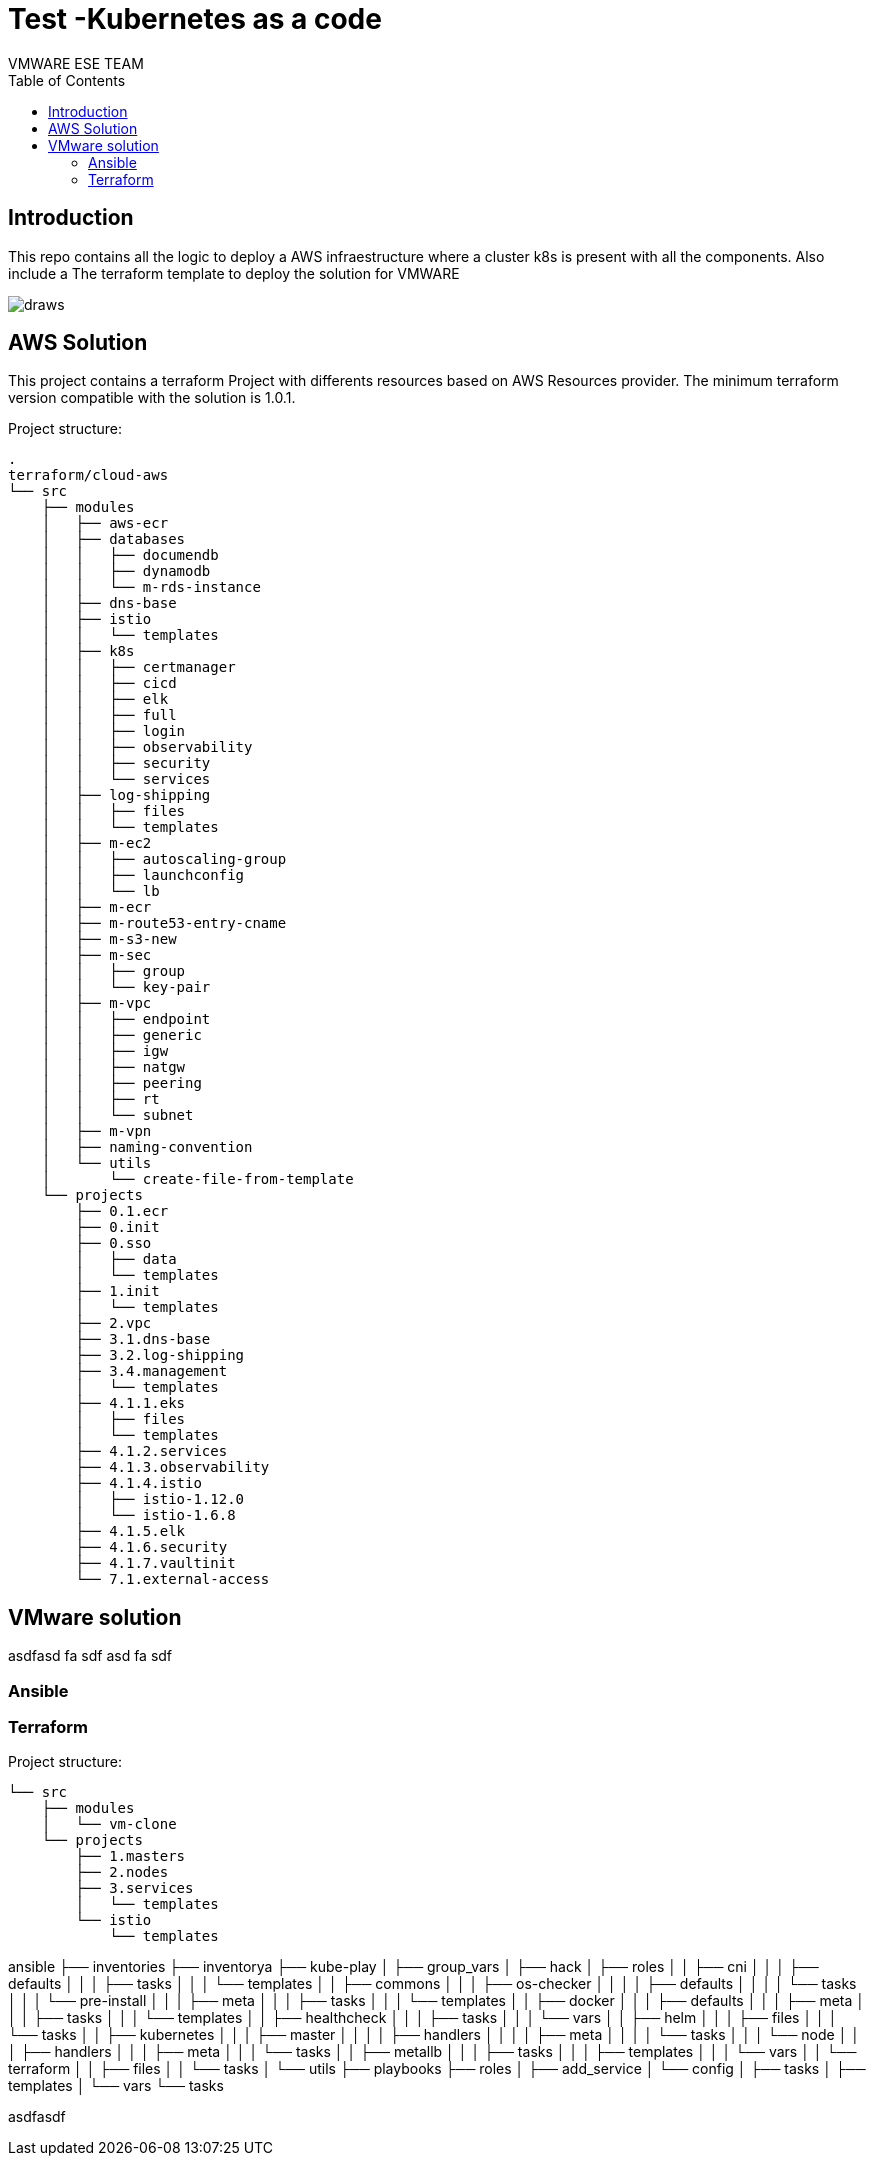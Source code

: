 = Test -Kubernetes as a code
:authors: VMWARE ESE TEAM
:doctype: book
:toc: center
:toclevels: 4
:pagenums:
:icons: font
:source-highlighter: rouge
:rouge-style: monokai
:jarvis-version: 1.0
:imagesdir: ./docs/png
:title-logo-image: {imagesdir}/vmware-logo.png

== Introduction

This repo contains all the logic to deploy a AWS infraestructure where a cluster k8s is present with all the components. Also include a The terraform template to deploy the solution for VMWARE

image::draws.png[align="center", title-align="Azure Diagram"]

== AWS Solution

This project contains a terraform Project with differents resources based on AWS Resources provider. The minimum terraform version compatible with the solution is 1.0.1.

Project structure:
----
.
terraform/cloud-aws
└── src
    ├── modules
    │   ├── aws-ecr
    │   ├── databases
    │   │   ├── documendb
    │   │   ├── dynamodb
    │   │   └── m-rds-instance
    │   ├── dns-base
    │   ├── istio
    │   │   └── templates
    │   ├── k8s
    │   │   ├── certmanager
    │   │   ├── cicd
    │   │   ├── elk
    │   │   ├── full
    │   │   ├── login
    │   │   ├── observability
    │   │   ├── security
    │   │   └── services
    │   ├── log-shipping
    │   │   ├── files
    │   │   └── templates
    │   ├── m-ec2
    │   │   ├── autoscaling-group
    │   │   ├── launchconfig
    │   │   └── lb
    │   ├── m-ecr
    │   ├── m-route53-entry-cname
    │   ├── m-s3-new
    │   ├── m-sec
    │   │   ├── group
    │   │   └── key-pair
    │   ├── m-vpc
    │   │   ├── endpoint
    │   │   ├── generic
    │   │   ├── igw
    │   │   ├── natgw
    │   │   ├── peering
    │   │   ├── rt
    │   │   └── subnet
    │   ├── m-vpn
    │   ├── naming-convention
    │   └── utils
    │       └── create-file-from-template
    └── projects
        ├── 0.1.ecr
        ├── 0.init
        ├── 0.sso
        │   ├── data
        │   └── templates
        ├── 1.init
        │   └── templates
        ├── 2.vpc
        ├── 3.1.dns-base
        ├── 3.2.log-shipping
        ├── 3.4.management
        │   └── templates
        ├── 4.1.1.eks
        │   ├── files
        │   └── templates
        ├── 4.1.2.services
        ├── 4.1.3.observability
        ├── 4.1.4.istio
        │   ├── istio-1.12.0
        │   └── istio-1.6.8
        ├── 4.1.5.elk
        ├── 4.1.6.security
        ├── 4.1.7.vaultinit
        └── 7.1.external-access
----


== VMware solution

asdfasd
fa
sdf
asd
fa
sdf

=== Ansible

=== Terraform


Project structure:
----
└── src
    ├── modules
    │   └── vm-clone
    └── projects
        ├── 1.masters
        ├── 2.nodes
        ├── 3.services
        │   └── templates
        └── istio
            └── templates

----
ansible
├── inventories
├── inventorya
├── kube-play
│   ├── group_vars
│   ├── hack
│   ├── roles
│   │   ├── cni
│   │   │   ├── defaults
│   │   │   ├── tasks
│   │   │   └── templates
│   │   ├── commons
│   │   │   ├── os-checker
│   │   │   │   ├── defaults
│   │   │   │   └── tasks
│   │   │   └── pre-install
│   │   │       ├── meta
│   │   │       ├── tasks
│   │   │       └── templates
│   │   ├── docker
│   │   │   ├── defaults
│   │   │   ├── meta
│   │   │   ├── tasks
│   │   │   └── templates
│   │   ├── healthcheck
│   │   │   ├── tasks
│   │   │   └── vars
│   │   ├── helm
│   │   │   ├── files
│   │   │   └── tasks
│   │   ├── kubernetes
│   │   │   ├── master
│   │   │   │   ├── handlers
│   │   │   │   ├── meta
│   │   │   │   └── tasks
│   │   │   └── node
│   │   │       ├── handlers
│   │   │       ├── meta
│   │   │       └── tasks
│   │   ├── metallb
│   │   │   ├── tasks
│   │   │   ├── templates
│   │   │   └── vars
│   │   └── terraform
│   │       ├── files
│   │       └── tasks
│   └── utils
├── playbooks
├── roles
│   ├── add_service
│   └── config
│       ├── tasks
│       ├── templates
│       └── vars
└── tasks

asdfasdf